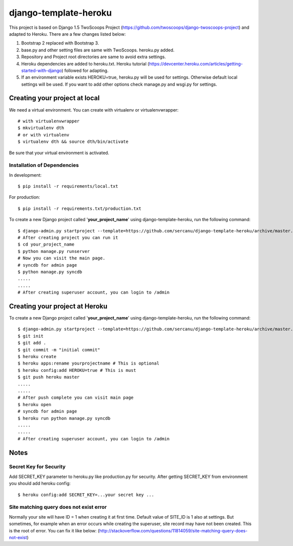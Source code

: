 ========================
django-template-heroku
========================

This project is based on Django 1.5 TwoScoops Project (https://github.com/twoscoops/django-twoscoops-project)
and adapted to Heroku. There are a few changes listed below:

#. Bootstrap 2 replaced with Bootstrap 3.
#. base.py and other setting files are same with TwoScoops. heroku.py added.
#. Repository and Project root directories are same to avoid extra settings.
#. Heroku dependencies are added to heroku.txt. Heroku tutorial (https://devcenter.heroku.com/articles/getting-started-with-django) followed for adapting.
#. If an  environment variable exists HEROKU=true, heroku.py will be used for settings. Otherwise default local settings will be used. If you want to add other options check manage.py and wsgi.py for settings.

Creating your project at local
==============================

We need a virtual environment. You can create with virtualenv or virtualenvwrapper::

    # with virtualenvwrapper
    $ mkvirtualenv dth
    # or with virtualenv
    $ virtualenv dth && source dth/bin/activate

Be sure that your virtual environment is activated.

Installation of Dependencies
----------------------------

In development::

    $ pip install -r requirements/local.txt

For production::

    $ pip install -r requirements.txt/production.txt

To create a new Django project called '**your_project_name**' using
django-template-heroku, run the following command::

    $ django-admin.py startproject --template=https://github.com/sercanu/django-template-heroku/archive/master.zip --extension=py,rst,html --name=Procfile your_project_name
    # After creating project you can run it
    $ cd your_project_name
    $ python manage.py runserver
    # Now you can visit the main page.
    # syncdb for admin page
    $ python manage.py syncdb
    .....
    .....
    # After creating superuser account, you can login to /admin

Creating your project at Heroku
================================

To create a new Django project called '**your_project_name**' using
django-template-heroku, run the following command::

    $ django-admin.py startproject --template=https://github.com/sercanu/django-template-heroku/archive/master.zip --extension=py,rst,html --name=Procfile your_project_name
    $ git init
    $ git add .
    $ git commit -m "initial commit"
    $ heroku create
    $ heroku apps:rename yourprojectname # This is optional
    $ heroku config:add HEROKU=true # This is must
    $ git push heroku master
    .....
    .....
    # After push complete you can visit main page
    $ heroku open
    # syncdb for admin page
    $ heroku run python manage.py syncdb
    .....
    .....
    # After creating superuser account, you can login to /admin


Notes
================================

Secret Key for Security
-----------------------

Add SECRET_KEY parameter to heroku.py like production.py for security. After getting SECRET_KEY from environment you should add heroku config::

    $ heroku config:add SECRET_KEY=...your secret key ...

Site matching query does not exist error
----------------------------------------

Normally your site will have ID = 1 when creating it at first time. Default value of SITE_ID is 1 also at settings.
But sometimes, for example when an error occurs while creating the superuser, site record may have not been created. This is the root of error. You can fix it like below:
(http://stackoverflow.com/questions/11814059/site-matching-query-does-not-exist)


